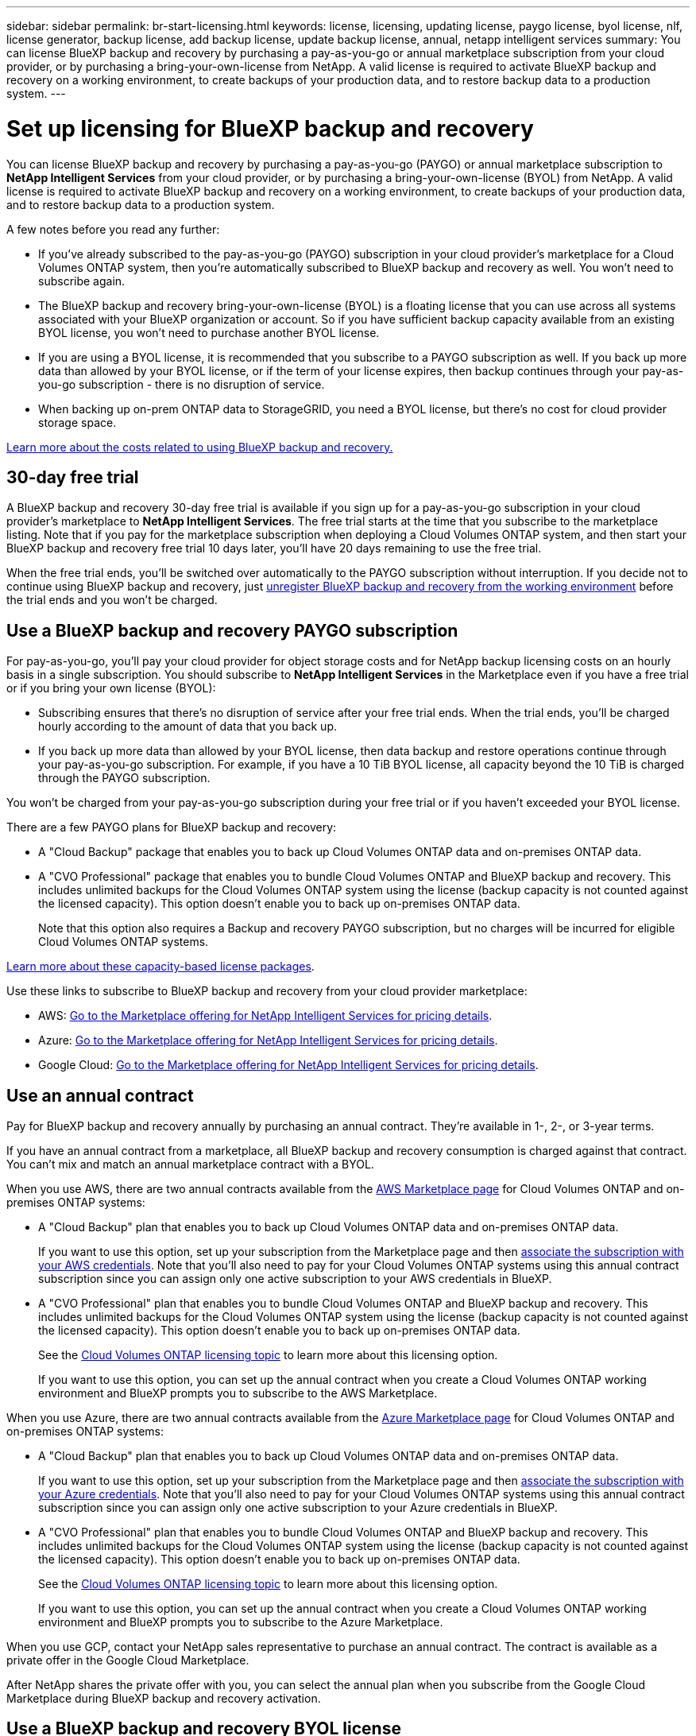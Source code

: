 ---
sidebar: sidebar
permalink: br-start-licensing.html
keywords: license, licensing, updating license, paygo license, byol license, nlf, license generator, backup license, add backup license, update backup license, annual, netapp intelligent services
summary: You can license BlueXP backup and recovery by purchasing a pay-as-you-go or annual marketplace subscription from your cloud provider, or by purchasing a bring-your-own-license from NetApp. A valid license is required to activate BlueXP backup and recovery on a working environment, to create backups of your production data, and to restore backup data to a production system.
---

= Set up licensing for BlueXP backup and recovery
:hardbreaks:
:nofooter:
:icons: font
:linkattrs:
:imagesdir: ./media/

[.lead]
You can license BlueXP backup and recovery by purchasing a pay-as-you-go (PAYGO) or annual marketplace subscription to *NetApp Intelligent Services* from your cloud provider, or by purchasing a bring-your-own-license (BYOL) from NetApp. A valid license is required to activate BlueXP backup and recovery on a working environment, to create backups of your production data, and to restore backup data to a production system.

A few notes before you read any further:

* If you've already subscribed to the pay-as-you-go (PAYGO) subscription in your cloud provider's marketplace for a Cloud Volumes ONTAP system, then you're automatically subscribed to BlueXP backup and recovery as well. You won't need to subscribe again.
* The BlueXP backup and recovery bring-your-own-license (BYOL) is a floating license that you can use across all systems associated with your BlueXP organization or account. So if you have sufficient backup capacity available from an existing BYOL license, you won't need to purchase another BYOL license.
* If you are using a BYOL license, it is recommended that you subscribe to a PAYGO subscription as well. If you back up more data than allowed by your BYOL license, or if the term of your license expires, then backup continues through your pay-as-you-go subscription - there is no disruption of service.
* When backing up on-prem ONTAP data to StorageGRID, you need a BYOL license, but there's no cost for cloud provider storage space.

link:concept-backup-to-cloud.html[Learn more about the costs related to using BlueXP backup and recovery.]

== 30-day free trial

A BlueXP backup and recovery 30-day free trial is available if you sign up for a pay-as-you-go subscription in your cloud provider's marketplace to *NetApp Intelligent Services*. The free trial starts at the time that you subscribe to the marketplace listing. Note that if you pay for the marketplace subscription when deploying a Cloud Volumes ONTAP system, and then start your BlueXP backup and recovery free trial 10 days later, you'll have 20 days remaining to use the free trial.

When the free trial ends, you'll be switched over automatically to the PAYGO subscription without interruption. If you decide not to continue using BlueXP backup and recovery, just link:prev-ontap-backup-manage.html[unregister BlueXP backup and recovery from the working environment] before the trial ends and you won't be charged.

== Use a BlueXP backup and recovery PAYGO subscription

For pay-as-you-go, you'll pay your cloud provider for object storage costs and for NetApp backup licensing costs on an hourly basis in a single subscription. You should subscribe to *NetApp Intelligent Services* in the Marketplace even if you have a free trial or if you bring your own license (BYOL):

* Subscribing ensures that there's no disruption of service after your free trial ends. When the trial ends, you'll be charged hourly according to the amount of data that you back up.
* If you back up more data than allowed by your BYOL license, then data backup and restore operations continue through your pay-as-you-go subscription. For example, if you have a 10 TiB BYOL license, all capacity beyond the 10 TiB is charged through the PAYGO subscription.

You won't be charged from your pay-as-you-go subscription during your free trial or if you haven't exceeded your BYOL license.

There are a few PAYGO plans for BlueXP backup and recovery:

* A "Cloud Backup" package that enables you to back up Cloud Volumes ONTAP data and on-premises ONTAP data.
* A "CVO Professional" package that enables you to bundle Cloud Volumes ONTAP and BlueXP backup and recovery. This includes unlimited backups for the Cloud Volumes ONTAP system using the license (backup capacity is not counted against the licensed capacity). This option doesn't enable you to back up on-premises ONTAP data.
+
Note that this option also requires a Backup and recovery PAYGO subscription, but no charges will be incurred for eligible Cloud Volumes ONTAP systems.

https://docs.netapp.com/us-en/bluexp-cloud-volumes-ontap/concept-licensing.html#capacity-based-licensing[Learn more about these capacity-based license packages].

Use these links to subscribe to BlueXP backup and recovery from your cloud provider marketplace:

//ifdef::aws[]
* AWS: https://aws.amazon.com/marketplace/pp/prodview-oorxakq6lq7m4[Go to the Marketplace offering for NetApp Intelligent Services for pricing details^].
//endif::aws[]
//ifdef::azure[]
* Azure: https://azuremarketplace.microsoft.com/en-us/marketplace/apps/netapp.cloud-manager?tab=Overview[Go to the  Marketplace offering for NetApp Intelligent Services for pricing details^].
//endif::azure[]
//ifdef::gcp[]
* Google Cloud: https://console.cloud.google.com/marketplace/details/netapp-cloudmanager/cloud-manager?supportedpurview=project[Go to the Marketplace offering for NetApp Intelligent Services for pricing details^].
//endif::gcp[]

== Use an annual contract

Pay for BlueXP backup and recovery annually by purchasing an annual contract. They're available in 1-, 2-, or 3-year terms.

If you have an annual contract from a marketplace, all BlueXP backup and recovery consumption is charged against that contract. You can't mix and match an annual marketplace contract with a BYOL.

//ifdef::aws[]
When you use AWS, there are two annual contracts available from the https://aws.amazon.com/marketplace/pp/prodview-q7dg6zwszplri[AWS Marketplace page^] for Cloud Volumes ONTAP and on-premises ONTAP systems:

* A "Cloud Backup" plan that enables you to back up Cloud Volumes ONTAP data and on-premises ONTAP data.
+
If you want to use this option, set up your subscription from the Marketplace page and then https://docs.netapp.com/us-en/bluexp-setup-admin/task-adding-aws-accounts.html#associate-an-aws-subscription[associate the subscription with your AWS credentials^]. Note that you'll also need to pay for your Cloud Volumes ONTAP systems using this annual contract subscription since you can assign only one active subscription to your AWS credentials in BlueXP.

* A "CVO Professional" plan that enables you to bundle Cloud Volumes ONTAP and BlueXP backup and recovery. This includes unlimited backups for the Cloud Volumes ONTAP system using the license (backup capacity is not counted against the licensed capacity). This option doesn't enable you to back up on-premises ONTAP data.
//+
//Note that this option also requires a Backup and recovery subscription, but no charges will be incurred for eligible Cloud Volumes ONTAP systems.
+
See the https://docs.netapp.com/us-en/bluexp-cloud-volumes-ontap/concept-licensing.html[Cloud Volumes ONTAP licensing topic^] to learn more about this licensing option.
+
If you want to use this option, you can set up the annual contract when you create a Cloud Volumes ONTAP working environment and BlueXP prompts you to subscribe to the AWS Marketplace.
//endif::aws[]

//ifdef::azure[]
When you use Azure, there are two annual contracts available from the https://azuremarketplace.microsoft.com/en-us/marketplace/apps/netapp.netapp-bluexp[Azure Marketplace page^] for Cloud Volumes ONTAP and on-premises ONTAP systems:

* A "Cloud Backup" plan that enables you to back up Cloud Volumes ONTAP data and on-premises ONTAP data.
+
If you want to use this option, set up your subscription from the Marketplace page and then https://docs.netapp.com/us-en/bluexp-setup-admin/task-adding-azure-accounts.html#subscribe[associate the subscription with your Azure credentials^]. Note that you'll also need to pay for your Cloud Volumes ONTAP systems using this annual contract subscription since you can assign only one active subscription to your Azure credentials in BlueXP.

* A "CVO Professional" plan that enables you to bundle Cloud Volumes ONTAP and BlueXP backup and recovery. This includes unlimited backups for the Cloud Volumes ONTAP system using the license (backup capacity is not counted against the licensed capacity). This option doesn't enable you to back up on-premises ONTAP data.
//+
//Note that this option also requires a Backup and recovery subscription, but no charges will be incurred for eligible Cloud Volumes ONTAP systems.
+
See the https://docs.netapp.com/us-en/bluexp-cloud-volumes-ontap/concept-licensing.html[Cloud Volumes ONTAP licensing topic^] to learn more about this licensing option.
+
If you want to use this option, you can set up the annual contract when you create a Cloud Volumes ONTAP working environment and BlueXP prompts you to subscribe to the Azure Marketplace.
//endif::azure[]

//ifdef::gcp[]
When you use GCP, contact your NetApp sales representative to purchase an annual contract. The contract is available as a private offer in the Google Cloud Marketplace.

After NetApp shares the private offer with you, you can select the annual plan when you subscribe from the Google Cloud Marketplace during BlueXP backup and recovery activation.
//endif::gcp[]

== Use a BlueXP backup and recovery BYOL license

Bring-your-own licenses from NetApp provide 1-, 2-, or 3-year terms. You pay only for the data that you protect, calculated by the logical used capacity (_before_ any efficiencies) of the source ONTAP volumes which are being backed up. This capacity is also known as Front-End Terabytes (FETB).

The BYOL BlueXP backup and recovery license is a floating license where the total capacity is shared across all systems associated with your BlueXP organization or account. For ONTAP systems, you can get a rough estimate of the capacity you'll need by running the CLI command `volume show -fields logical-used-by-afs` for the volumes you plan to back up.

If you don't have a BlueXP backup and recovery BYOL license, click the chat icon in the lower-right of BlueXP to purchase one.

Optionally, if you have an unassigned node-based license for Cloud Volumes ONTAP that you won't be using, you can convert it to a BlueXP backup and recovery license with the same dollar-equivalence and the same expiration date. https://docs.netapp.com/us-en/bluexp-cloud-volumes-ontap/task-manage-node-licenses.html#exchange-unassigned-node-based-licenses[Go here for details^].

You use the BlueXP digital wallet to manage BYOL licenses. You can add new licenses, update existing licenses, and view license status from the BlueXP digital wallet.

https://docs.netapp.com/us-en/bluexp-digital-wallet/task-manage-data-services-licenses.html[Learn about adding licenses with digital wallet^].

